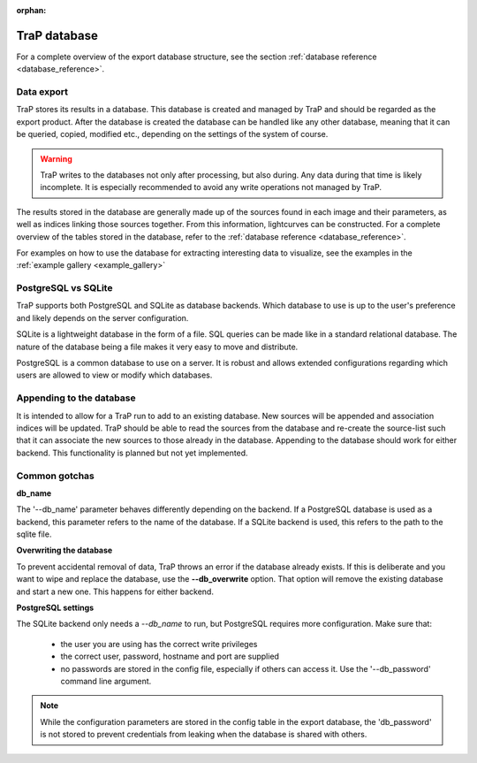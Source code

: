 :orphan:

.. _trap_database:

TraP database
-------------

For a complete overview of the export database structure, see the section :ref:`database reference <database_reference>`.

Data export
===========

TraP stores its results in a database. This database is created and managed by TraP and should
be regarded as the export product. After the database is created the database can be handled like any
other database, meaning that it can be queried, copied, modified etc., depending on the settings of the
system of course.

.. Warning ::

    TraP writes to the databases not only after processing, but also during.
    Any data during that time is likely incomplete. It is especially recommended
    to avoid any write operations not managed by TraP.

..

The results stored in the database are generally made up of the sources
found in each image and their parameters, as well as indices linking those sources together.
From this information, lightcurves can be constructed. For a complete overview of the tables stored
in the database, refer to the :ref:`database reference <database_reference>`.

For examples on how to use the database for extracting interesting data to visualize,
see the examples in the :ref:`example gallery <example_gallery>`

PostgreSQL vs SQLite
====================
TraP supports both PostgreSQL and SQLite as database backends. Which database to use is up to the user's preference
and likely depends on the server configuration.

SQLite is a lightweight database in the form of a file. SQL queries can be made like in a standard
relational database. The nature of the database being a file makes it very easy to move and distribute.

PostgreSQL is a common database to use on a server. It is robust and allows extended configurations
regarding which users are allowed to view or modify which databases.

Appending to the database
=========================
It is intended to allow for a TraP run to add to an existing database.
New sources will be appended and association indices will be updated.
TraP should be able to read the sources from the database and re-create the source-list
such that it can associate the new sources to those already in the database.
Appending to the database should work for either backend.
This functionality is planned but not yet implemented.

Common gotchas
==============

**db_name**

The '--db_name' parameter behaves differently depending on the backend. If a PostgreSQL database
is used as a backend, this parameter refers to the name of the database.
If a SQLite backend is used, this refers to the path to the sqlite file.

**Overwriting the database**

To prevent accidental removal of data, TraP throws an error if the database already exists.
If this is deliberate and you want to wipe and replace the database, use the **--db_overwrite** option.
That option will remove the existing database and start a new one. This happens for either backend.

**PostgreSQL settings**

The SQLite backend only needs a `--db_name` to run, but PostgreSQL requires more configuration.
Make sure that:

 - the user you are using has the correct write privileges
 - the correct user, password, hostname and port are supplied
 - no passwords are stored in the config file, especially if others can access it. Use the '--db_password' command line argument.

.. Note ::

    While the configuration parameters are stored in the config table in the export database,
    the 'db_password' is not stored to prevent credentials from leaking when the database is
    shared with others.

